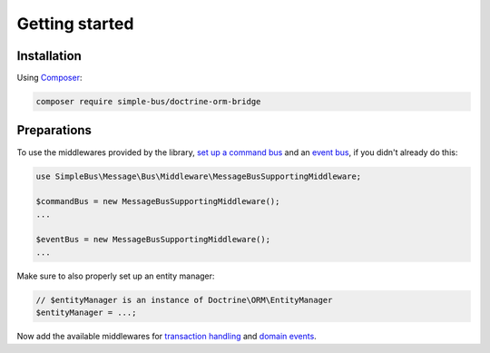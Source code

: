 Getting started
===============

Installation
------------

Using `Composer <https://getcomposer.org/>`__:

.. code:: bash

    composer require simple-bus/doctrine-orm-bridge

Preparations
------------

To use the middlewares provided by the library, `set up a command
bus <http://simplebus.github.io/MessageBus/doc/command_bus.html>`__ and
an `event
bus <http://simplebus.github.io/MessageBus/doc/event_bus.html>`__, if
you didn't already do this:

.. code:: php

    use SimpleBus\Message\Bus\Middleware\MessageBusSupportingMiddleware;

    $commandBus = new MessageBusSupportingMiddleware();
    ...

    $eventBus = new MessageBusSupportingMiddleware();
    ...

Make sure to also properly set up an entity manager:

.. code:: php

    // $entityManager is an instance of Doctrine\ORM\EntityManager
    $entityManager = ...;

Now add the available middlewares for `transaction
handling <transactions.md>`__ and `domain events <domain_events.md>`__.
